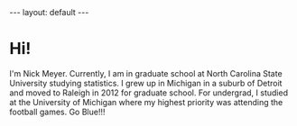 #+BEGIN_HTML
---
layout: default
---
#+END_HTML

#+BEGIN_HTML
  <style>
   div p img {
     display: block;
     margin: auto;
    }
  </style>
#+END_HTML

#+startup: showeverything


* Hi!
  I'm Nick Meyer.  Currently, I am in graduate school at North
  Carolina State University studying statistics.  I grew up in
  Michigan in a suburb of Detroit and moved to Raleigh in 2012 for
  graduate school.  For undergrad, I studied at the University of
  Michigan where my highest priority was attending the football games.
  Go Blue!!!

  #+attr_html: :width 40%
  [[./me.jpg]]
